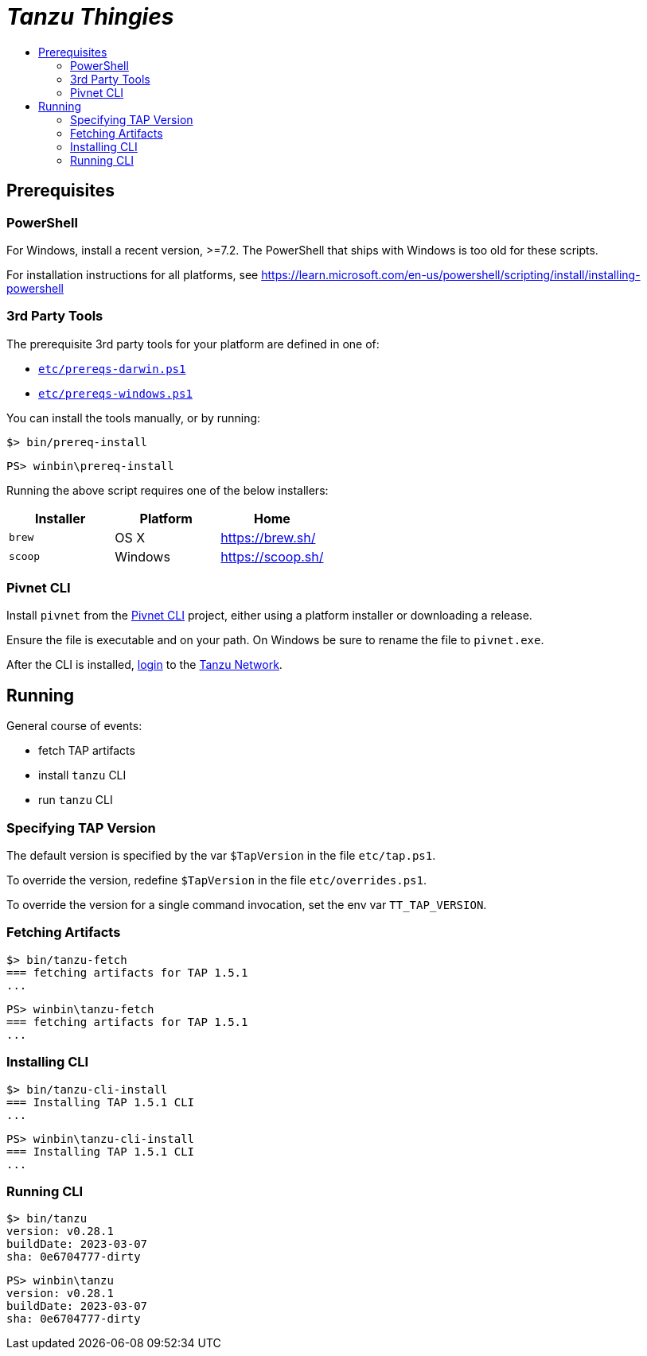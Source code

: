 :toc:
:toclevels: 2
:toc-placement!:
:toc-title!:
:linkattrs:

= _Tanzu Thingies_ =

toc::[]

== Prerequisites

=== PowerShell

For Windows, install a recent version, >=7.2.  The PowerShell that ships with Windows is too old for these scripts.

For installation instructions for all platforms, see https://learn.microsoft.com/en-us/powershell/scripting/install/installing-powershell

=== 3rd Party Tools

The prerequisite 3rd party tools for your platform are defined in one of:

* `link:etc/prereqs-darwin.ps1[]`
* `link:etc/prereqs-windows.ps1[]`

You can install the tools manually, or by running:

[bash]
----
$> bin/prereq-install
----

[powershell]
----
PS> winbin\prereq-install
----

Running the above script requires one of the below installers:

|===
| Installer | Platform | Home

| `brew` | OS X | https://brew.sh/
| `scoop` | Windows | https://scoop.sh/
|===

=== Pivnet CLI

Install `pivnet` from the https://github.com/pivotal-cf/pivnet-cli/[Pivnet CLI] project, either using a platform installer or downloading a release.

Ensure the file is executable and on your path. On Windows be sure to rename the file to `pivnet.exe`.

After the CLI is installed, https://network.pivotal.io/docs/api#how-to-authenticate[login, window="_new"] to the https://network.pivotal.io/[Tanzu Network, window="_new"].

== Running

General course of events:

* fetch TAP artifacts
* install `tanzu` CLI
* run `tanzu` CLI

=== Specifying TAP Version

The default version is specified by the var `$TapVersion` in the file `etc/tap.ps1`.

To override the version, redefine `$TapVersion` in the file `etc/overrides.ps1`.

To override the version for a single command invocation, set the env var `TT_TAP_VERSION`.

=== Fetching Artifacts

[bash]
----
$> bin/tanzu-fetch
=== fetching artifacts for TAP 1.5.1
...
----

[powershell]
----
PS> winbin\tanzu-fetch
=== fetching artifacts for TAP 1.5.1
...
----

=== Installing CLI

[bash]
----
$> bin/tanzu-cli-install
=== Installing TAP 1.5.1 CLI
...
----

[powershell]
----
PS> winbin\tanzu-cli-install
=== Installing TAP 1.5.1 CLI
...
----

=== Running CLI

[bash]
----
$> bin/tanzu
version: v0.28.1
buildDate: 2023-03-07
sha: 0e6704777-dirty
----

[powershell]
----
PS> winbin\tanzu
version: v0.28.1
buildDate: 2023-03-07
sha: 0e6704777-dirty
----

